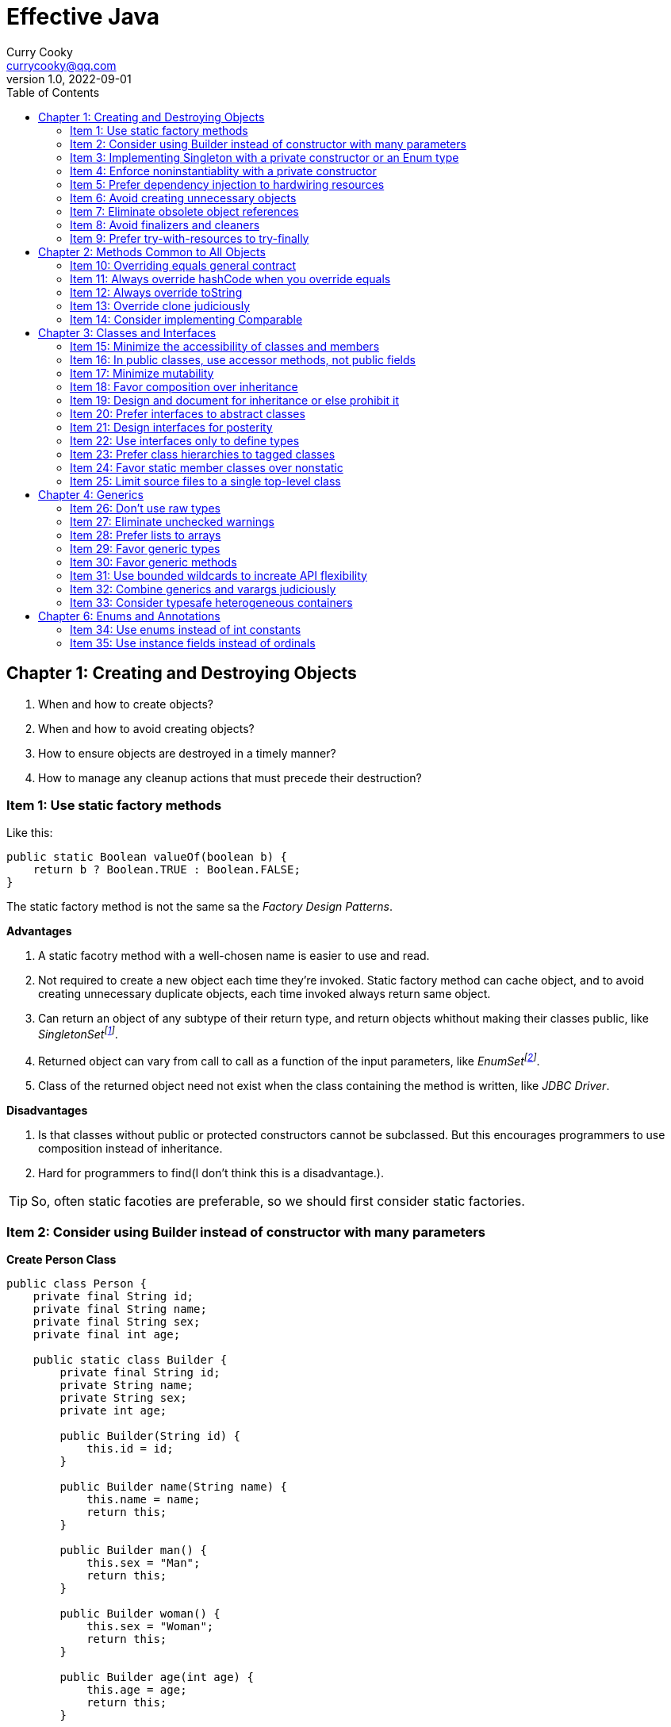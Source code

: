= Effective Java
:toc: left
:icons: font
ifdef::env-github[]
:tip-caption: :bulb:
:note-caption: :information_source:
:important-caption: :heavy_exclamation_mark:
:caution-caption: :fire:
:warning-caption: :warning:
endif::[]
Curry Cooky <currycooky@qq.com>
1.0, 2022-09-01

== Chapter 1: Creating and Destroying Objects
1. When and how to create objects?
2. When and how to avoid creating objects?
3. How to ensure objects are destroyed in a timely manner?
4. How to manage any cleanup actions that must precede their destruction?

=== Item 1: Use static factory methods
Like this:
[source, java]
----
public static Boolean valueOf(boolean b) {
    return b ? Boolean.TRUE : Boolean.FALSE;
}
----
The static factory method is not the same sa the _Factory Design Patterns_.

.*Advantages*
1. A static facotry method with a well-chosen name is easier to use and read.
2. Not required to create a new object each time they're invoked. Static factory method can cache object, and to avoid creating unnecessary duplicate objects, each time invoked always return same object.
3. Can return an object of any subtype of their return type, and return objects whithout making their classes public, like _SingletonSetfootnote:[java.util.Collections#singleton; java.util.Collections.SingletonSet]_.
4. Returned object can vary from call to call as a function of the input parameters, like _EnumSetfootnote:[java.util.EnumSet#noneOf]_.
5. Class of the returned object need not exist when the class containing the method is written, like _JDBC Driver_.

.*Disadvantages*
1. Is that classes without public or protected constructors cannot be subclassed. But this encourages programmers to use composition instead of inheritance.
2. Hard for programmers to find(I don't think this is a disadvantage.).

TIP: So, often static facoties are preferable, so we should first consider static factories.

=== Item 2: Consider using Builder instead of constructor with many parameters
.*Create Person Class*
[source, java]
----
public class Person {
    private final String id;
    private final String name;
    private final String sex;
    private final int age;

    public static class Builder {
        private final String id;
        private String name;
        private String sex;
        private int age;

        public Builder(String id) {
            this.id = id;
        }

        public Builder name(String name) {
            this.name = name;
            return this;
        }

        public Builder man() {
            this.sex = "Man";
            return this;
        }

        public Builder woman() {
            this.sex = "Woman";
            return this;
        }

        public Builder age(int age) {
            this.age = age;
            return this;
        }

        public Person build() {
            return new Person(this);
        }
    }

    private Person(Builder builder) {
        this.name = builder.name;
        this.id = builder.id;
        this.sex = builder.sex;
        this.age = builder.age;
    }

    public String getId() {
        return id;
    }

    public String getName() {
        return name;
    }

    public String getSex() {
        return sex;
    }

    public int getAge() {
        return age;
    }

    @Override
    public String toString() {
        return new StringJoiner(", ", Person.class.getSimpleName() + "[", "]")
                .add("id='" + id + "'")
                .add("name='" + name + "'")
                .add("sex='" + sex + "'")
                .add("age=" + age)
                .toString();
    }
}
----

.*New Person Object*
[source, java]
----
Person person = new Person.Builder("423123412412313")
    .name("Zhang San")
    .age(20)
    .man()
    .build();
System.out.println(person.toString());
----

In real work, I like to use _Builder_ pattern very much. The pattern makes creating objects very elegant and easier to read. I heartily recommend this pattern to you.

TIP: In real work, we can use Lombokfootnote:[https://projectlombok.org/] to simplify code, just need to import Lombok, and use @Builder annotation, lombok can generate Builder class by auto.

=== Item 3: Implementing Singleton with a private constructor or an Enum type
.*private constructor*
[source, java]
----
public class Person {
    private static final Person INSTANCE = new Person();

    private Person() {}

    public static Person getInstatnce() {
        return INSTANCE;
    }

    public void eating() {
        System.out.println("I'm eating.");
    }
}
----

.*Enum type*
[source, java]
----
public enum Person {
    INSTANCE;

    public void eating() {
        System.out.println("I'm eating.");
    }
}
----
TIP: Recommend using Enum type.

=== Item 4: Enforce noninstantiablity with a private constructor
[source, java]
----
public class UtilityClass {
    private UtilityClass() {
        throw new SomeError();
    }

    public static boolean negation(boolean flag) {
        return !flag;
    }
}
----
We also can add `final` flag to this class make it cannot be extend.
[source, java]
----
public final class UtilityClass {
    private UtilityClass() {
        throw new SomeError();
    }

    public static boolean negation(boolean flag) {
        return !flag;
    }
}
----

=== Item 5: Prefer dependency injection to hardwiring resources
.*Noncompliant Code Example*
[source, java]
----
public class A {
    public void exe() {
        B b = new B();
        b.exe();
    }
}
----

.*Compliant Code Example*
[source, java]
----
public class A {
    private final B b;

    public A(B b) {
        this.b = b;
    }

    public void exe() {
        b.exe();
    }
}
----

=== Item 6: Avoid creating unnecessary objects
Example:
[source, java]
----
public boolean isRoman(String s) {
    return s.matches("ROMAN");
}
----
We can see `matches()` source code, each time invoke, `matches()` will create a Pattern instance, and uses it only once and then destroy it.

We could totally create an immutable Pattern instance, cache it, and can give it an appropriate name.
[source, java]
----
private static final Pattern ROMAN = Pattern.compile("ROMAN");

public boolean isRoman(String s) {
    return ROMAN.matcher(s).matches();
}
----
And avoid to create unnecessary objects is autoboxing.

=== Item 7: Eliminate obsolete object references
Memory leaks in garbage-collected languages are insidious. If an object reference is unintentionally retained, not only is that object excluded from garbage coolection, but so too are any objects referenced by that object, and so on.

Generally speaking, whenever a class manages its own memory, the programer should be alter for memory leaks. Whenever an element is freed, any object references contained in the element should be nulled out.

=== Item 8: Avoid finalizers and cleaners
IMPORTANT: NEVER! USE! THE! FINALIZER! METHOD!

=== Item 9: Prefer try-with-resources to try-finally
.*Bad Smell*
[source, java]
----
InputStream inputStream = null;
try {
    inputStream = new FileInputStream("NotDoThis.txt");
} catch (IOException e) {
    e.printStackTrace();
} finally {
    if (inputStream != null) {
        try {
            inputStream.close();
        } catch (IOException e) {
            e.printStackTrace();
        }
    }
}
----
.*You Should Do Like That*
[source, java]
----
try (InputStream inputStream = new FileInputStream("Good.txt")) {
    // ...
} catch (IOException e) {
    e.printStackTrace();
}
----
NOTE: The Java version must be jdk1.7 or higher.

== Chapter 2: Methods Common to All Objects
When and how to override the nonfinal Object methods?

=== Item 10: Overriding equals general contract
.Not need to override equals method:
. Each instance of the class is inherently unique.
. There is no need for the class to provide a "logical equality" test.
. A supercalss has already overridden equals, and the superclass behavior is appropriate for this class.
. The class is private or package-private, and you are certain that its equlas method will never be invoked.

.General contract
. Reflexive: x != null, x.equals(x) must return true.
. Symmetric: x,y != null, x.equals(y) == y.equals(x).
. Transitive: x,y,z != null, x.equals(y) == y.equals(z) == z.equals(x)
. Consistent: x,y != null and x,y not modified, multiple invocation of x.equals(y) must consistently.
. x != null, x.equals(null) must return false.

[NOTE]
====
. Always override hashCode when you override equals.
. Don't try to be too clever.
. Don't substitude another type for Object in the equals declaration.

    public boolean equals(MyClass o) {
        // Don't do it like this!
    }
====

=== Item 11: Always override hashCode when you override equals
[source, java]
----
@Override
public int hashCode() {
    return Objects.hash(value1, value2, value3, ...);
}
----

=== Item 12: Always override toString

=== Item 13: Override clone judiciously

=== Item 14: Consider implementing Comparable

== Chapter 3: Classes and Interfaces
Help you make the best use of these powerful elements so that your classes and interfaces are usable, robust and flexible.

=== Item 15: Minimize the accessibility of classes and members
Make each class or member as inaccessible as possible.

If a package-private top-level class or interface is used by only one class, consider making the top-level class a private static nested class of sole class that use it.

If a method override a superclass method, it cannot have a more restrictive access level in the subclass than in the superclass.

Instance fields of public classes should rarely be public. Classes with public mutable fields are not generally thread-safe. The same advice applies to static fields, except you can expose constants via public static final fields.

Nonzero-legnth array is always mutable, so it is wrong for a class to have a public static final array fields, or an accessor that returns such a field.

=== Item 16: In public classes, use accessor methods, not public fields
If a class is accessible outside its package, provide accessor methods to preserve the flexibility to change the class's internal representation.

In summary, public classes should never expose mutable fields.

=== Item 17: Minimize mutability
An imutable class is simply a class whose instances cannot be modified. All of the information contained in each instance is fixed for the lifetime of the object, so no changes can ever be observed.

To make a class immutable, follow these five rules:
. Don't provide methods that modify the object's state.
. Ensure that the class can't be extended.
. Make all fields final.
. Make all fields private.
. Ensure exclusive access to any mutable components.
[source, java]
----
public final class Complex {
    private final double re;
    private final double im;

    public Complex(double re, double im) {
        this.re = re;
        this.im = im;
    }

    public double re() {
        return re;
    }

    public double im() {
        return im;
    }

    public Complex plus(Complex c) {
        return new Complex(re + c.re, im + c.im);
    }

    public Complex minus(Complex c) {
        return new Complex(re - c.re, im - c.im);
    }

    public Complex times(Complex c) {
        return new Complex(re * c.re - im * c.im, re * c.im + im * c.re);
    }

    public Complex dividedBy(Complex c) {
        double tmp = c.re * c.re + c.im * c.im;
        return new Complex((re * c.re + im * c.im) / tmp, (im * c.re - re * c.im) / tmp);
    }
}
----
Immutable objects are simple. An immutable object can be in exactly one state, the state in which it was created.

Immutable objects are inherently thread-safe; they require no synchronization.

The major disadvantage of immutable classes is that they require a separate object for each distinct value.

Resist the urge to write a setter for every getter. Classes should be immutable unless there's a very good reason to make them mutable.

There are some classes for which immutability is impractical. If a class cannot be made immutable, limit its mutability as much as possible. Make every field final unless there is a compelling reason to make it nonfinal.

Construtors should create fully initialized objects with all of their invariants established. Don't provide a public initialization method separate from the constructor or static factory unless there is a compelling reason to do so.

=== Item 18: Favor composition over inheritance
Inheritance violates encapsulation. It is appropriate only when a genuine subtype relationship exists between the subclass and the superclass. Even then, inheritance may lead to fragility if the subclass is in a different package from the superclass and the superclass is not designed for inheritance.

=== Item 19: Design and document for inheritance or else prohibit it
Test a class desiged for inheritance is to write subclasses. If you omit a crucial protected member, trying to write a subclass will make the omission painfully obvious.

If serveral subclasses are written and none uses a protected member, you should probably make it private.

Constructors must not invoke overridable methods.

The `Cloneable` and `Serializable` interfaces present special difficulties when designing for inheritance. Neither `clone` nor `readObject` may invoke an overridable method, directly or indirectly.

If you decide to implement `Serializable` in a class designed for inheritance and the class has a `readResolve` or `writeReplace` method, you must make them protected rather than private.

Designing a class for inheritance requires great effort and places substantial limitations on the class.

=== Item 20: Prefer interfaces to abstract classes
Existing classes cannot, in general, be retrofitted to extend a new abstract class. If you want to have two classes extend the same abstract class, you have to place it high up in the type hierarchy where it is an ancestor of both classes. Unfortunately, this can cause great collateral damage to the type hierarchy, forcing all descendants of the new abstract class to subclass it, whether or not it is appropriate.

=== Item 21: Design interfaces for posterity
Utmost importace to design interfaces with great care.

Test each new interface before you release it.

=== Item 22: Use interfaces only to define types
Do not use constant interface! The constant interface pattern is a poor use of interfaces. That a class uses some constants internally is an implementation detail. Implementing a constant interface causes this implementtation detail to leak into the class's exported API.
[source, java]
----
public interface PhysicalConstatns {
    static final double NUMBER = 2.0D;
}
----

=== Item 23: Prefer class hierarchies to tagged classes
Tagged classes have numerous shortcomings. They are cluttered with bolierplate, including enum declasrations, tag fields, and switch statements. Readability and flexibility is further harmed because multiple implementations are jumbled together in a single class, and memory footprint is increased. Tagged classes are verbose, error-prone, and inefficient.
[source, java]
----
public abstract class Figure {
    abstract double area();
}

public class Circle extends Figure {
    final double radius;

    public Circle(double radius) {
        this.radius = radius;
    }

    @Override
    double area() {
        return Math.PI * (radius * radius);
    }
}

public class Rectangle extends Figure {
    final double length;
    final double width;

    public Rectangle(double length, double width) {
        this.length = length;
        this.width = width;
    }

    @Override
    double area() {
        return length * width;
    }
}
----

=== Item 24: Favor static member classes over nonstatic
If you declare a member class that does not require access to an eclosing instance, always put the static modifier in its declaration, making it s static rather than a nonstatic member class.

=== Item 25: Limit source files to a single top-level class
Never put multiple top-level classes or interfaces in a single source file.
[source, java]
----
public class Circle extends Figure {
    final double radius;

    public Circle(double radius) {
        this.radius = radius;
    }

    @Override
    double area() {
        return Math.PI * (radius * radius);
    }
}

public class Rectangle extends Figure {
    final double length;
    final double width;

    public Rectangle(double length, double width) {
        this.length = length;
        this.width = width;
    }

    @Override
    double area() {
        return length * width;
    }
}
----
[source, java]
----
public abstract class Figure {
    abstract double area();

    public class Circle extends Figure {
        final double radius;

        public Circle(double radius) {
            this.radius = radius;
        }

        @Override
        double area() {
            return Math.PI * (radius * radius);
        }
    }

    public class Rectangle extends Figure {
        final double length;
        final double width;

        public Rectangle(double length, double width) {
            this.length = length;
            this.width = width;
        }

        @Override
        double area() {
            return length * width;
        }
    }

}
----

== Chapter 4: Generics
How to maximize the benefits and minimize the complications.

=== Item 26: Don't use raw types
[source, java]
----
// Don't do this!
private final Collection stamps = ...;
----
If you use raw types, you lose all safety and expressiveness benefits of Generics, but not if you use a parameterized type such as List<Objecjt>.

=== Item 27: Eliminate unchecked warnings
[source, java]
----
// Don't do this!
Set<String> strs = new HashSet();

// You can do like this.
Set<String> strs = new HashSet<>();
----
Eliminate every unchecked warning that you can. If you eliminate all warnings, you are assured that you code is typesafe, which is a very good thing.

If you cann't eliminate a warning, but you can prove that the code that provoked the warning is typesafe, then (and only then) suppress the warning with an `@SuppressWarnings("unchecked")` annotation. Always use the `@SuppressWarnings` on the smallest scope possible, never use it on an entire class.

Also can declare a local variable:
[source, java]
----
@SuppressWarnings("unchecked") T[] result = Arryas.copyOf(elements, size, a.getClass());
----

Every time you use a `@SuppressWanings("unchecked")` annotation, add a comment saying why it is safe to do so.

=== Item 28: Prefer lists to arrays
[source, java]
----
Object[] objs = new Long[1];
objs[0] = "Error"; // Throws ArrayStoreException
----

[source, java]
----
List<Object> objs = new ArrayList<Long>(); // Incompatible types, won't compile!
----

=== Item 29: Favor generic types
Generic types are safer and easier to use than types that require casts in client code.
[source, java]
----
public class Stack<E> {
    private E[] elemetns;

    public Stack() {
        elements = (E[]) new Object[16];
    }
}
----

=== Item 30: Favor generic methods
[source, java]
----
// Uses raw types - unacceptable!
public static Set union(Set s1, Set s2) {
    Set res = new HashSet(s1);
    res.addAll(s2);
    return res;
}
----
[source, java]
----
public static <E> Set<E> union(Set<E> s1, Set<E> s2) {
    Set<E> res = new HashSet<>(s1);
    res.addAll(s2);
    return res;
}
----

=== Item 31: Use bounded wildcards to increate API flexibility
[source, java]
----
public void pushAll(Iterable<? extends E> src) {
    for (E e : src) {
        push(e);
    }
}
----
For maximum flexibility, use wildcard types on input parameters that represent producers or consumers. If an input parameter is both a producer and a consumer, then wildcard types will do you no good: you need an exact  type match, which is what you get without any wildcards.

[.text-center]
*PECS stands for producer-extends, consumer-super*

Do not use bounded wildcard types as return types. If the user of a  class has to think about wildcard types, there is probably something wrong with its API.

=== Item 32: Combine generics and varargs judiciously
Recall that a generic array is created when the method is invoked, to hold the varargs parameters. If the method doesn't store anything into the array (which would overwrite the parameters) and doesn't allow a reference to the array to escape (which would enable untrusted code to access the array), then it's safe.

In summary, varargs and generics do not interact well because the varargs facility is a leaky abstraction built atop arrays, and arrays have different type rules from generics. Though generic varargs parameters are not typesafe, they are legal. If you choose to write a method with a generic (or parameterized) varargs parameter, first ensure that the method is typesafe, and then annotate it with `@SafeVarargs` so it is not unpleasant to use.

=== Item 33: Consider typesafe heterogeneous containers
[source, java]
----
public class Favorites {
    private Map<Class<?>, Object> favorites = new HashMap<>();

    public <T> void putFavorite(Class<T> type, T instance) {
        favorites.put(Objects.requireNonNull(type), type.cast(instance));
    }

    public <T> T getFavorite(Class<T> type) {
        return type.cast(favorites.get(type));
    }
}
----
The normal use of generics, exemplified by the collections APIS, restricts you to a fixed number of type parameters per container. You can get around this restriction by placing the type parameter on the key rather than the container.

== Chapter 6: Enums and Annotations

=== Item 34: Use enums instead of int constants
[source, java]
----
public static final int APPLE_FUJI = 0;
public static final int APPLE_PIPPIN = 1;
public static final int ORANGE_NAVEL = 0;
----
This technique, known as the `_int enum pattern_`, has many shortcomings. It provides nothing in the way of type safety and little in the way of expressive power. The compiler won't complain if you pass an apple to a method that expects an orange, compare apples to orange with the `==` operator, or worse.

If you print such a constant or display it from a debugger, all you see is a number, which isn't very helpful.

Enums provide compile-time type safety. Attempts to pass values of the wrong type will result in compile-time errors, as will attempts to assign an expression of one enum type to a variable of another, or to use the `==` operator to compare values of different enum types.

Enum types with identically named constants coexist peachfully. You can add or reorder constants in an enum type without recompliling its clients. Finally, you can translate enums into printable strings by calling their `toString` method.

Enum types let you add arbitrary methods and fields and implement arbitrary interfaces.
[source, java]
----
public enum Operation {
    PLUS {
        public double apply(double x, double y) {
            return x + y;
        }
    },

    MINUS {
        public double apply(double x, double y) {
            return x - y;
        }
    }
}
----

So when should you use enums? Use enums any time you need a set of constants whose members are known at compile time.

=== Item 35: Use instance fields instead of ordinals
All enums have an `ordinal` method, which returns the numberical position of each enum constant in its type. But you should never use it.
[source, java]
----
public enum NumberEnum {
    ONE, TWO, THREE;

    public int num() {
        return ordinal();
    }
}
----
If the constants are reordered, the `num` method will break.

Never derive a value associated with an enum from its ordinal; store it in an instance field instead.
[source, java]
----
public enum NumberEnum {
    ONE(1), TWO(2), THREE(3);

    private final int num;

    NumberEnum(int num) {
        this.num = num;
    }

    public int num() {
        return num;
    }
}
----